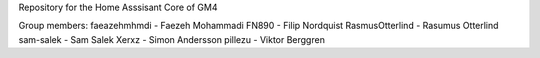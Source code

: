 Repository for the Home Asssisant Core of GM4

Group members:
faeazehmhmdi - Faezeh Mohammadi
FN890 - Filip Nordquist
RasmusOtterlind - Rasumus Otterlind
sam-salek - Sam Salek
Xerxz - Simon Andersson
pillezu - Viktor Berggren

